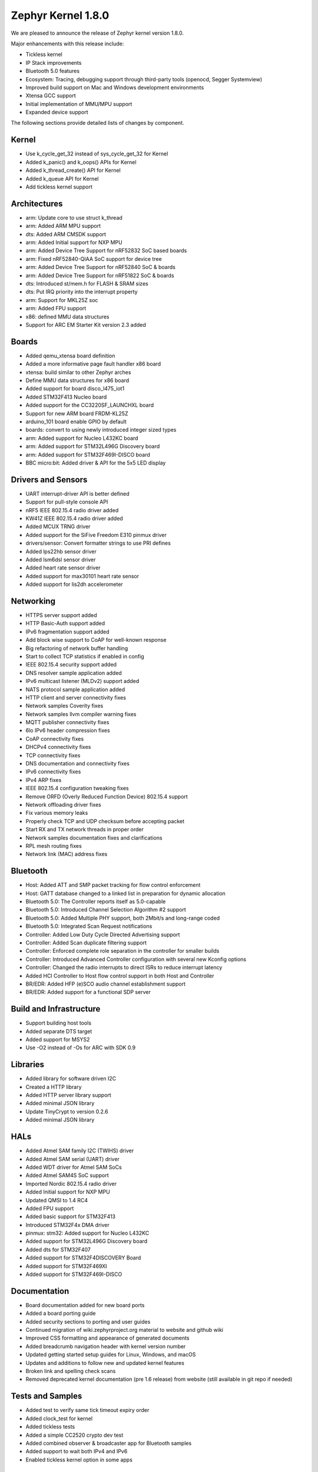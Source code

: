 .. _zephyr_1.8:

Zephyr Kernel 1.8.0
####################

We are pleased to announce the release of Zephyr kernel version 1.8.0.

Major enhancements with this release include:

* Tickless kernel
* IP Stack improvements
* Bluetooth 5.0 features
* Ecosystem: Tracing, debugging support through third-party tools (openocd,
  Segger Systemview)
* Improved build support on Mac and Windows development environments
* Xtensa GCC support
* Initial implementation of MMU/MPU support
* Expanded device support

The following sections provide detailed lists of changes by component.

Kernel
******

* Use k_cycle_get_32 instead of sys_cycle_get_32 for Kernel
* Added k_panic() and k_oops() APIs for Kernel
* Added k_thread_create() API for Kernel
* Added k_queue API for Kernel
* Add tickless kernel support

Architectures
*************

* arm: Update core to use struct k_thread
* arm: Added ARM MPU support
* dts: Added ARM CMSDK support
* arm: Added Initial support for NXP MPU
* arm: Added Device Tree Support for nRF52832 SoC based boards
* arm: Fixed nRF52840-QIAA SoC support for device tree
* arm: Added Device Tree Support for nRF52840 SoC & boards
* arm: Added Device Tree Support for nRF51822 SoC & boards
* dts: Introduced st/mem.h for FLASH & SRAM sizes
* dts: Put IRQ priority into the interrupt property
* arm: Support for MKL25Z soc
* arm: Added FPU support
* x86: defined MMU data structures
* Support for ARC EM Starter Kit version 2.3 added



Boards
******

* Added qemu_xtensa board definition
* Added a more informative page fault handler x86 board
* xtensa: build similar to other Zephyr arches
* Define MMU data structures for x86 board
* Added support for board disco_l475_iot1
* Added STM32F413 Nucleo board
* Added support for the CC3220SF_LAUNCHXL board
* Support for new ARM board FRDM-KL25Z
* arduino_101 board enable GPIO by default
* boards: convert to using newly introduced integer sized types
* arm: Added support for Nucleo L432KC board
* arm: Added support for STM32L496G Discovery board
* arm: Added support for STM32F469I-DISCO board
* BBC micro:bit: Added driver & API for the 5x5 LED display

Drivers and Sensors
*******************

* UART interrupt-driver API is better defined
* Support for pull-style console API
* nRF5 IEEE 802.15.4 radio driver added
* KW41Z IEEE 802.15.4 radio driver added
* Added MCUX TRNG driver
* Added support for the SiFive Freedom E310 pinmux driver
* drivers/sensor: Convert formatter strings to use PRI defines
* Added lps22hb sensor driver
* Added lsm6dsl sensor driver
* Added heart rate sensor driver
* Added support for max30101 heart rate sensor
* Added support for lis2dh accelerometer

Networking
**********

* HTTPS server support added
* HTTP Basic-Auth support added
* IPv6 fragmentation support added
* Add block wise support to CoAP for well-known response
* Big refactoring of network buffer handling
* Start to collect TCP statistics if enabled in config
* IEEE 802.15.4 security support added
* DNS resolver sample application added
* IPv6 multicast listener (MLDv2) support added
* NATS protocol sample application added
* HTTP client and server connectivity fixes
* Network samples Coverity fixes
* Network samples llvm compiler warning fixes
* MQTT publisher connectivity fixes
* 6lo IPv6 header compression fixes
* CoAP connectivity fixes
* DHCPv4 connectivity fixes
* TCP connectivity fixes
* DNS documentation and connectivity fixes
* IPv6 connectivity fixes
* IPv4 ARP fixes
* IEEE 802.15.4 configuration tweaking fixes
* Remove ORFD (Overly Reduced Function Device) 802.15.4 support
* Network offloading driver fixes
* Fix various memory leaks
* Properly check TCP and UDP checksum before accepting packet
* Start RX and TX network threads in proper order
* Network samples documentation fixes and clarifications
* RPL mesh routing fixes
* Network link (MAC) address fixes

Bluetooth
*********

* Host: Added ATT and SMP packet tracking for flow control enforcement
* Host: GATT database changed to a linked list in preparation for dynamic allocation
* Bluetooth 5.0: The Controller reports itself as 5.0-capable
* Bluetooth 5.0: Introduced Channel Selection Algorithm #2 support
* Bluetooth 5.0: Added Multiple PHY support, both 2Mbit/s and long-range coded
* Bluetooth 5.0: Integrated Scan Request notifications
* Controller: Added Low Duty Cycle Directed Advertising support
* Controller: Added Scan duplicate filtering support
* Controller: Enforced complete role separation in the controller for smaller builds
* Controller: Introduced Advanced Controller configuration with several new Kconfig options
* Controller: Changed the radio interrupts to direct ISRs to reduce interrupt latency
* Added HCI Controller to Host flow control support in both Host and Controller
* BR/EDR: Added HFP (e)SCO audio channel establishment support
* BR/EDR: Added support for a functional SDP server

Build and Infrastructure
************************

* Support building host tools
* Added separate DTS target
* Added support for MSYS2
* Use -O2 instead of -Os for ARC with SDK 0.9

Libraries
*********

* Added library for software driven I2C
* Created a HTTP library
* Added HTTP server library support
* Added minimal JSON library
* Update TinyCrypt to version 0.2.6
* Added minimal JSON library

HALs
****

* Added Atmel SAM family I2C (TWIHS) driver
* Added Atmel SAM serial (UART) driver
* Added WDT driver for Atmel SAM SoCs
* Added Atmel SAM4S SoC support
* Imported Nordic 802.15.4 radio driver
* Added Initial support for NXP MPU
* Updated QMSI to 1.4 RC4
* Added FPU support
* Added basic support for STM32F413
* Introduced STM32F4x DMA driver
* pinmux: stm32: Added support for Nucleo L432KC
* Added support for STM32L496G Discovery board
* Added dts for STM32F407
* Added support for STM32F4DISCOVERY Board
* Added support for STM32F469XI
* Added support for STM32F469I-DISCO

Documentation
*************

* Board documentation added for new board ports
* Added a board porting guide
* Added security sections to porting and user guides
* Continued migration of wiki.zephyrproject.org material to website and github wiki
* Improved CSS formatting and appearance of generated documents
* Added breadcrumb navigation header with kernel version number
* Updated getting started setup guides for Linux, Windows, and macOS
* Updates and additions to follow new and updated kernel features
* Broken link and spelling check scans
* Removed deprecated kernel documentation (pre 1.6 release) from website (still available in git repo if needed)

Tests and Samples
*****************

* Added test to verify same tick timeout expiry order
* Added clock_test for kernel
* Added tickless tests
* Added a simple CC2520 crypto dev test
* Added combined observer & broadcaster app for Bluetooth samples
* Added support to wait both IPv4 and IPv6
* Enabled tickless kernel option in some apps

JIRA Related Items
******************

.. comment  List derived from Jira query: ...

* :jira:`ZEP-248` - Add a BOARD/SOC porting guide
* :jira:`ZEP-339` - Tickless Kernel
* :jira:`ZEP-540` - add APIs for asynchronous transfer callbacks
* :jira:`ZEP-628` - Validate RPL Routing node support
* :jira:`ZEP-638` - feature to consider: flag missing functionality at build time when possible
* :jira:`ZEP-720` - Add MAX30101 heart rate sensor driver
* :jira:`ZEP-828` - IPv6 - Multicast Join/Leave Support
* :jira:`ZEP-843` - Unified assert/unrecoverable error infrastructure
* :jira:`ZEP-888` - 802.15.4 - Security support
* :jira:`ZEP-932` - Adapt kernel sample & test projects
* :jira:`ZEP-948` - Revisit the timeslicing algorithm
* :jira:`ZEP-973` - Remove deprecated API related to device PM functions and DEVICE\_ and SYS\_* macros
* :jira:`ZEP-1028` - shrink k_block struct size
* :jira:`ZEP-1032` - IPSP router role support
* :jira:`ZEP-1169` - Sample mbedDTLS DTLS client stability on ethernet driver
* :jira:`ZEP-1171` - Event group kernel APIs
* :jira:`ZEP-1280` - Provide Event Queues Object
* :jira:`ZEP-1313` - porting and user guides must include a security section
* :jira:`ZEP-1326` - Clean up _THREAD_xxx APIs
* :jira:`ZEP-1388` - Add support for KW40 SoC
* :jira:`ZEP-1391` - Add support for Hexiwear KW40
* :jira:`ZEP-1392` - Add FXAS21002 gyroscope sensor driver
* :jira:`ZEP-1435` - Improve Quark SE C1000 ARC Floating Point Performance
* :jira:`ZEP-1438` - AIO: AIO Comparator is not stable on D2000 and Arduino101
* :jira:`ZEP-1463` - Add Zephyr Support in segger SystemView
* :jira:`ZEP-1500` - net/mqtt: Test case for the MQTT high-level API
* :jira:`ZEP-1528` - Provide template for multi-core applications
* :jira:`ZEP-1529` - Unable to exit menuconfig
* :jira:`ZEP-1530` - Hotkeys for the menu at the bottom of menuconfig sometimes doesn't work
* :jira:`ZEP-1568` - Replace arm cortex_m scs and scb functionality with direct CMSIS-core calls
* :jira:`ZEP-1586` - menuconfig: Backspace is broken
* :jira:`ZEP-1599` - printk() support for the '-' indicator  in format string (left justifier)
* :jira:`ZEP-1607` - JSON encoding/decoding library
* :jira:`ZEP-1621` - Stack Monitoring
* :jira:`ZEP-1631` - Ability to use k_mem_pool_alloc (or similar API) from ISR
* :jira:`ZEP-1684` - Add Atmel SAM family watchdog (WDT) driver
* :jira:`ZEP-1695` - Support ADXL362 sensor
* :jira:`ZEP-1698` - BME280 support for SPI communication
* :jira:`ZEP-1711` - xtensa build defines Kconfigs with lowercase names
* :jira:`ZEP-1718` - support for IPv6 fragmentation
* :jira:`ZEP-1719` - TCP does not work with 6lo
* :jira:`ZEP-1721` - many TinyCrypt test cases only run on ARM and x86
* :jira:`ZEP-1722` - xtensa: TinyCrypt does not build
* :jira:`ZEP-1735` - Controller to Host flow control
* :jira:`ZEP-1759` - All python scripts needed for build should be moved to python 3 to minimize dependencies
* :jira:`ZEP-1761` - K_MEM_POOL_DEFINE build error "invalid register name" when built with llvm/icx from ISSM toolchain
* :jira:`ZEP-1769` - Implement  Set Event Mask and LE Set Event Mask commands
* :jira:`ZEP-1772` - re-introduce controller to host flow control
* :jira:`ZEP-1776` - sending LE COC data from RX thread can lead to deadlock
* :jira:`ZEP-1785` - Tinytile: Flashing not supported with this board
* :jira:`ZEP-1788` - [REG] bt_enable: No HCI driver registered
* :jira:`ZEP-1800` - Update external mbed TLS library to latest version (2.4.2)
* :jira:`ZEP-1812` - Add tickless kernel support in HPET timer
* :jira:`ZEP-1816` - Add tickless kernel support in LOAPIC timer
* :jira:`ZEP-1817` - Add tickless kernel support in ARCV2 timer
* :jira:`ZEP-1818` - Add tickless kernel support in cortex_m_systick timer
* :jira:`ZEP-1821` - Update PM apps to use mili/micro seconds instead of ticks
* :jira:`ZEP-1823` - Improved Benchmarks
* :jira:`ZEP-1825` - Context Switching KPI
* :jira:`ZEP-1836` - Expose current ecb_encrypt() as bt_encrypt() so host can directly access it
* :jira:`ZEP-1856` - remove legacy micro/nano kernel APIs
* :jira:`ZEP-1857` - Build warnings [-Wpointer-sign] with LLVM/icx (bluetooth_handsfree)
* :jira:`ZEP-1866` - Add Atmel SAM family I2C (TWIHS) driver
* :jira:`ZEP-1880` - "samples/grove/temperature": warning raised when generating configure file
* :jira:`ZEP-1886` - Build warnings [-Wpointer-sign] with LLVM/icx (tests/net/nbuf)
* :jira:`ZEP-1887` - Build warnings [-Wpointer-sign] with LLVM/icx (tests/drivers/spi/spi_basic_api)
* :jira:`ZEP-1893` - openocd: 'make flash' works with Zephyr SDK only and fails for all other toolchains
* :jira:`ZEP-1896` - [PTS] L2CAP/LE/CFC/BV-06-C
* :jira:`ZEP-1899` - Missing board documentation for xtensa/xt-sim
* :jira:`ZEP-1908` - Missing board documentation for arm/nucleo_96b_nitrogen
* :jira:`ZEP-1910` - Missing board documentation for arm/96b_carbon
* :jira:`ZEP-1927` - AIO: AIO_CMP_POL_FALL is triggered immediately after aio_cmp_configure
* :jira:`ZEP-1935` - Packet loss make RPL mesh more vulnerable
* :jira:`ZEP-1936` - tests/drivers/spi/spi_basic_api/testcase.ini#test_spi - Assertion Fail
* :jira:`ZEP-1946` - Time to Next Event
* :jira:`ZEP-1955` - Nested interrupts crash on Xtensa architecture
* :jira:`ZEP-1959` - Add Atmel SAM family serial (UART) driver
* :jira:`ZEP-1965` - net-tools HEAD is broken for QEMU/TAP
* :jira:`ZEP-1966` - Doesn't seem to be able to both send and receive locally via local address
* :jira:`ZEP-1968` - "make mrproper" removes top-level dts/ dir, makes ARM builds fail afterwards
* :jira:`ZEP-1980` - Move app_kernel benchmark to unified kernel
* :jira:`ZEP-1984` - net_nbuf_append(), net_nbuf_append_bytes() have data integrity problems
* :jira:`ZEP-1990` - Basic support for the BBC micro:bit LED display
* :jira:`ZEP-1993` - Flowcontrol Required for CDC_ACM
* :jira:`ZEP-1995` - samples/subsys/console breaks xtensa build
* :jira:`ZEP-1997` - Crash during startup if co-processors are present
* :jira:`ZEP-2008` - Port tickless idle test to unified kernel and cleanup
* :jira:`ZEP-2009` - Port test_sleep test to unified kernel and cleanup
* :jira:`ZEP-2011` - Retrieve RPL node information through CoAP requests
* :jira:`ZEP-2012` - Fault in networking stack for cores that can't access unaligned memory
* :jira:`ZEP-2013` - dead object monitor code
* :jira:`ZEP-2014` - Default samples/subsys/shell/shell fails to build on QEMU RISCv32 / NIOS2
* :jira:`ZEP-2019` - Xtensa port does not compile if CONFIG_TICKLESS_IDLE is enabled
* :jira:`ZEP-2027` - Bluetooth Peripheral Sample won't pair with certain Android devices
* :jira:`ZEP-2029` - xtensa: irq_offload() doesn't work on XRC_D2PM
* :jira:`ZEP-2033` - Channel Selection Algorithm #2
* :jira:`ZEP-2034` - High Duty Cycle Non-Connectable Advertising
* :jira:`ZEP-2037` - Malformed echo response
* :jira:`ZEP-2048` - Change UART "baud-rate" property to "current-speed"
* :jira:`ZEP-2051` - Move away from C99 types to zephyr defined types
* :jira:`ZEP-2052` - arm: unhandled exceptions in thread take down entire system
* :jira:`ZEP-2055` - Add README.rst in the root of the project for github
* :jira:`ZEP-2057` - crash in tests/net/rpl on qemu_x86 causing intermittent sanitycheck failure
* :jira:`ZEP-2061` - samples/net/dns_resolve networking setup/README is confusing
* :jira:`ZEP-2064` - RFC: Making net_shell command handlers reusable
* :jira:`ZEP-2065` - struct dns_addrinfo has unused fields
* :jira:`ZEP-2066` - nitpick: SOCK_STREAM/SOCK_DGRAM values swapped compared to most OSes
* :jira:`ZEP-2069` - samples: net: dhcpv4_client: runs failed on frdm k64f board
* :jira:`ZEP-2070` - net pkt doesn't full unref after send a data form bluetooth's ipsp
* :jira:`ZEP-2076` - samples: net: coaps_server: build failed
* :jira:`ZEP-2077` - Fix IID when using CONFIG_NET_L2_BLUETOOTH_ZEP1656
* :jira:`ZEP-2080` - No reply from RPL node after 20-30 minutes.
* :jira:`ZEP-2092` - [NRF][BT] Makefile:946: recipe for target 'include/generated/generated_dts_board.h' failed
* :jira:`ZEP-2114` - tests/kernel/fatal : Fail for QC1000/arc
* :jira:`ZEP-2125` - Compilation error when UART1 port is enabled via menuconfig
* :jira:`ZEP-2132` - Build samples/bluetooth/hci_uart fail
* :jira:`ZEP-2138` - Static code scan (coverity) issues seen
* :jira:`ZEP-2143` - Compilation Error on Windows 10 with MSYS2
* :jira:`ZEP-2152` - Xtensa crashes on startup for cores with coprocessors
* :jira:`ZEP-2178` - Static code scan (coverity) issues seen
